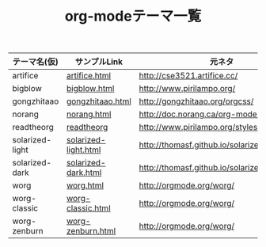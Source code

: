 #+TITLE: org-modeテーマ一覧


| テーマ名(仮)    | サンプルLink         | 元ネタ                                      |
|-----------------+----------------------+---------------------------------------------|
| artifice        | [[./artifice/artifice.html][artifice.html]]        | http://cse3521.artifice.cc/                 |
| bigblow         | [[./bigblow/bigblow.html][bigblow.html]]         | http://www.pirilampo.org/                   |
| gongzhitaao     | [[./gongzhitaao/gongzhitaao.html][gongzhitaao.html]]     | http://gongzhitaao.org/orgcss/              |
| norang          | [[./norang.html][norang.html]]          | http://doc.norang.ca/org-mode.html          |
| readtheorg      | [[./readtheorg.html][readtheorg]]           | http://www.pirilampo.org/styles/readtheorg/ |
| solarized-light | [[./solarized-light.html][solarized-light.html]] | http://thomasf.github.io/solarized-css/     |
| solarized-dark  | [[./solarized-dark.html][solarized-dark.html]]  | http://thomasf.github.io/solarized-css/     |
| worg            | [[./worg.html][worg.html]]            | http://orgmode.org/worg/                    |
| worg-classic    | [[./worg-classic.html][worg-classic.html]]    | http://orgmode.org/worg/                    |
| worg-zenburn    | [[./worg-zenburn.html][worg-zenburn.html]]    | http://orgmode.org/worg/                    |





